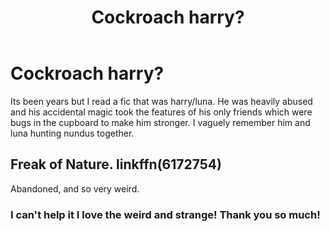 #+TITLE: Cockroach harry?

* Cockroach harry?
:PROPERTIES:
:Author: poisinrose
:Score: 5
:DateUnix: 1574892859.0
:DateShort: 2019-Nov-28
:END:
Its been years but I read a fic that was harry/luna. He was heavily abused and his accidental magic took the features of his only friends which were bugs in the cupboard to make him stronger. I vaguely remember him and luna hunting nundus together.


** Freak of Nature. linkffn(6172754)

Abandoned, and so very weird.
:PROPERTIES:
:Author: will1707
:Score: 4
:DateUnix: 1574893785.0
:DateShort: 2019-Nov-28
:END:

*** I can't help it I love the weird and strange! Thank you so much!
:PROPERTIES:
:Author: poisinrose
:Score: 3
:DateUnix: 1574898177.0
:DateShort: 2019-Nov-28
:END:
